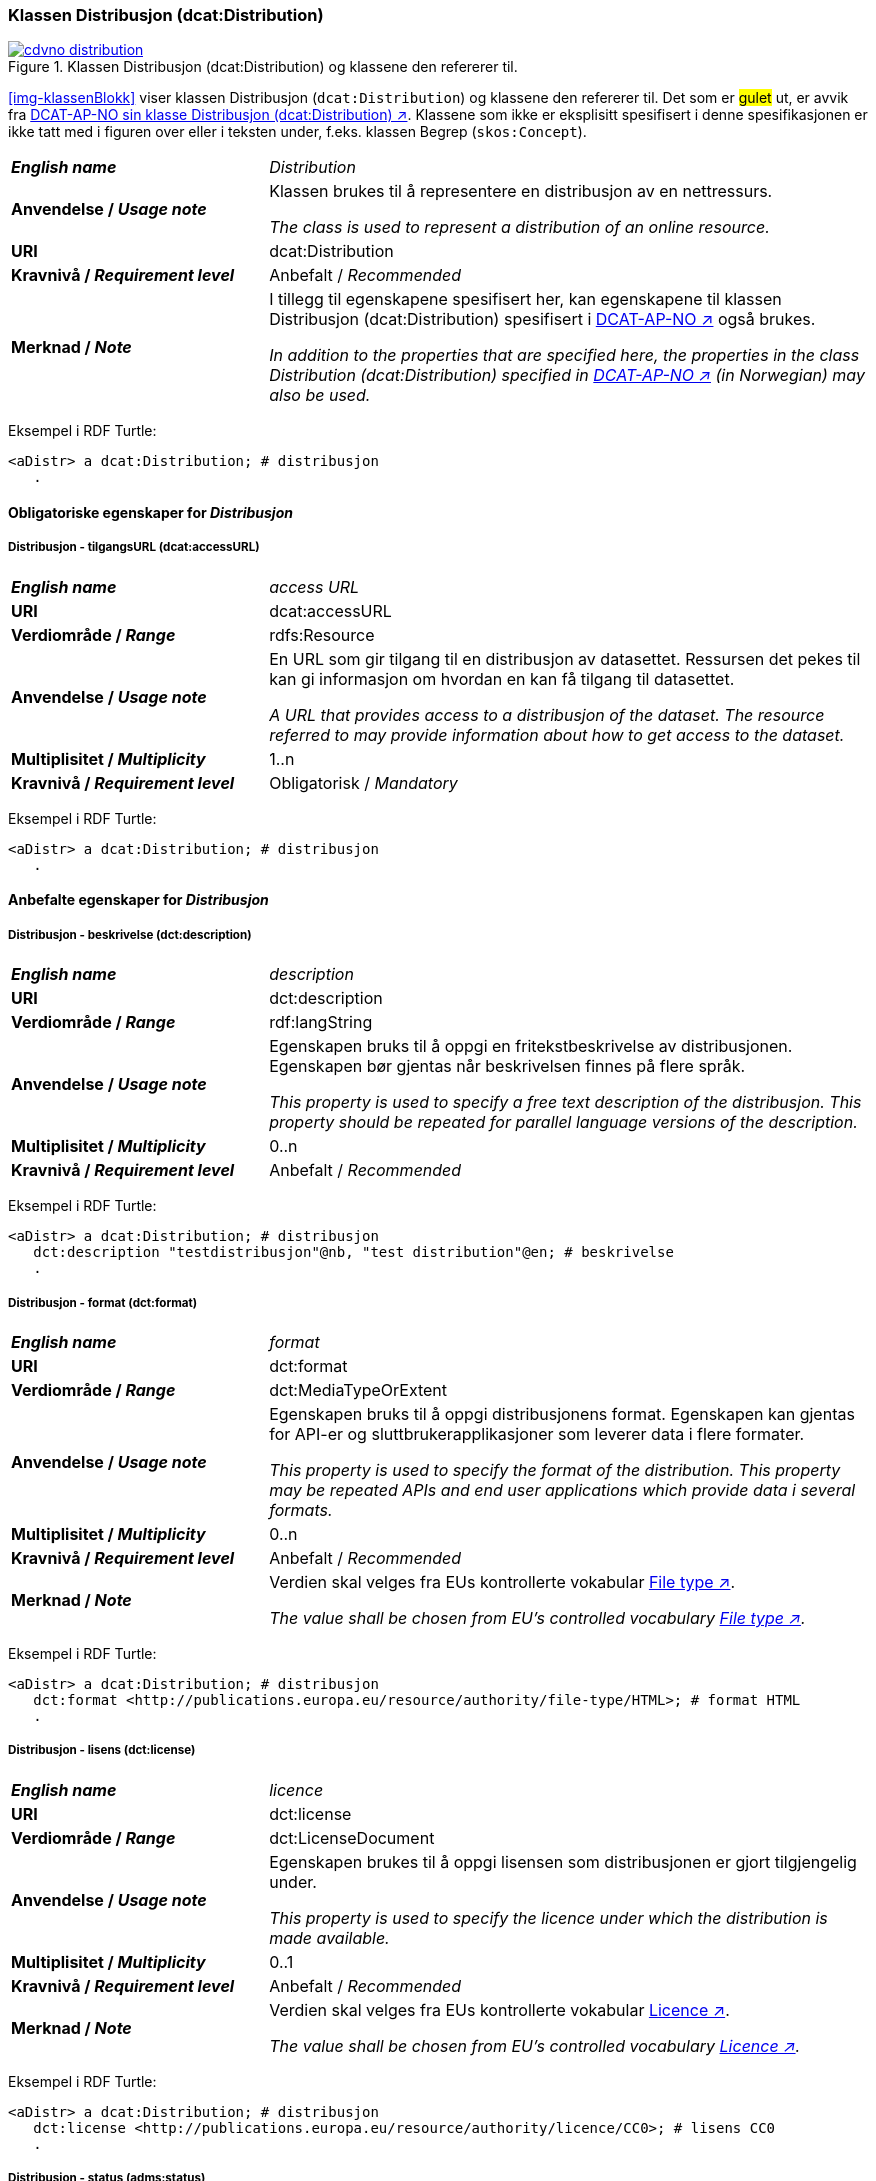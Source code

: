 === Klassen Distribusjon (dcat:Distribution) [[Distribution]]

[[img-klassenDistribusjon]]
.Klassen Distribusjon (dcat:Distribution) og klassene den refererer til. 
[link=images/cdvno-distribution.png]
image::images/cdvno-distribution.png[]

<<img-klassenBlokk>> viser klassen Distribusjon (`dcat:Distribution`) og klassene den refererer til. Det som er #gulet# ut, er avvik fra https://data.norge.no/specification/dcat-ap-no#Distribusjon[DCAT-AP-NO sin klasse Distribusjon (dcat:Distribution) ↗, window="_blank", role="ext-link"]. Klassene som ikke er eksplisitt spesifisert i denne spesifikasjonen er ikke tatt med i figuren over eller i teksten under, f.eks. klassen Begrep (`skos:Concept`). 

[cols="30s,70d"]
|===
| _English name_ | _Distribution_
| Anvendelse / _Usage note_ | Klassen brukes til å representere en distribusjon av en nettressurs.

_The class is used to represent a distribution of an online resource._
| URI | dcat:Distribution
| Kravnivå / _Requirement level_ | Anbefalt / _Recommended_
| Merknad / _Note_ | I tillegg til egenskapene spesifisert her, kan egenskapene til klassen Distribusjon (dcat:Distribution) spesifisert i https://data.norge.no/specification/dcat-ap-no#Distribusjon[DCAT-AP-NO ↗, window="_blank", role="ext-link"] også brukes. 

__In addition to the properties that are specified here, the properties in the class Distribution (dcat:Distribution) specified in https://data.norge.no/specification/dcat-ap-no#Distribusjon[DCAT-AP-NO ↗, window="_blank", role="ext-link"] (in Norwegian) may also be used.__
|===

Eksempel i RDF Turtle:
-----
<aDistr> a dcat:Distribution; # distribusjon
   .
-----

==== Obligatoriske egenskaper for _Distribusjon_ [[Distribusjon-obligatoriske-egenskaper]]

===== Distribusjon - tilgangsURL (dcat:accessURL) [[Distribusjon-tilgangsURL]]

[cols="30s,70d"]
|===
| _English name_ | _access URL_
| URI | 	dcat:accessURL
| Verdiområde / _Range_ | rdfs:Resource
| Anvendelse / _Usage note_ | En URL som gir tilgang til en distribusjon av datasettet. Ressursen det pekes til kan gi informasjon om hvordan en kan få tilgang til datasettet.

_A URL that provides access to a distribusjon of the dataset. The resource referred to may provide information about how to get access to the dataset._
| Multiplisitet / _Multiplicity_ | 1..n 
| Kravnivå / _Requirement level_ | Obligatorisk / _Mandatory_
|===

Eksempel i RDF Turtle:
-----
<aDistr> a dcat:Distribution; # distribusjon
   .
-----

==== Anbefalte egenskaper for _Distribusjon_ [[Distribusjon-anbefalte-egenskaper]]

===== Distribusjon - beskrivelse (dct:description) [[Distribusjon-beskrivelse]]

[cols="30s,70d"]
|===
| _English name_ | _description_
| URI | 	dct:description
| Verdiområde / _Range_ | rdf:langString
| Anvendelse / _Usage note_ | Egenskapen bruks til å oppgi en fritekstbeskrivelse av distribusjonen. Egenskapen bør gjentas når beskrivelsen finnes på flere språk.

_This property is used to specify a free text description of the distribusjon. This property should be repeated for parallel language versions of the description._
| Multiplisitet / _Multiplicity_ | 0..n 
| Kravnivå / _Requirement level_ | Anbefalt / _Recommended_
|===

Eksempel i RDF Turtle:
-----
<aDistr> a dcat:Distribution; # distribusjon
   dct:description "testdistribusjon"@nb, "test distribution"@en; # beskrivelse
   .
-----

===== Distribusjon - format (dct:format) [[Distribusjon-format]]

[cols="30s,70d"]
|===
| _English name_ | _format_
| URI | 	dct:format
| Verdiområde / _Range_ | dct:MediaTypeOrExtent
| Anvendelse / _Usage note_ | Egenskapen bruks til å oppgi distribusjonens format. Egenskapen kan gjentas for API-er og sluttbrukerapplikasjoner som leverer data i flere formater.

_This property is used to specify the format of the distribution. This property may be repeated APIs and end user applications which provide data i several formats._
| Multiplisitet / _Multiplicity_ | 0..n 
| Kravnivå / _Requirement level_ | Anbefalt / _Recommended_
| Merknad / _Note_ | Verdien skal velges fra EUs kontrollerte vokabular https://op.europa.eu/en/web/eu-vocabularies/concept-scheme/-/resource?uri=http://publications.europa.eu/resource/authority/file-type[File type ↗, window="_blank", role="ext-link"].

__The value shall be chosen from EU's controlled vocabulary https://op.europa.eu/en/web/eu-vocabularies/concept-scheme/-/resource?uri=http://publications.europa.eu/resource/authority/file-type[File type ↗, window="_blank", role="ext-link"].__
|===


Eksempel i RDF Turtle:
-----
<aDistr> a dcat:Distribution; # distribusjon
   dct:format <http://publications.europa.eu/resource/authority/file-type/HTML>; # format HTML
   .
-----

===== Distribusjon - lisens (dct:license) [[Distribusjon-lisens]]

[cols="30s,70d"]
|===
| _English name_ | _licence_
| URI | dct:license
| Verdiområde  / _Range_ | dct:LicenseDocument
| Anvendelse / _Usage note_ | Egenskapen brukes til å oppgi lisensen som distribusjonen er gjort tilgjengelig under.

_This property is used to specify the licence under which the distribution is made available._
| Multiplisitet / _Multiplicity_ | 0..1
| Kravnivå / _Requirement level_ | Anbefalt / _Recommended_
| Merknad / _Note_ | Verdien skal velges fra EUs kontrollerte vokabular https://op.europa.eu/en/web/eu-vocabularies/concept-scheme/-/resource?uri=http://publications.europa.eu/resource/authority/licence[Licence ↗, window="_blank", role="ext-link"].

__The value shall be chosen from EU's controlled vocabulary https://op.europa.eu/en/web/eu-vocabularies/concept-scheme/-/resource?uri=http://publications.europa.eu/resource/authority/licence[Licence ↗, window="_blank", role="ext-link"].__
|===

Eksempel i RDF Turtle:
-----
<aDistr> a dcat:Distribution; # distribusjon
   dct:license <http://publications.europa.eu/resource/authority/licence/CC0>; # lisens CC0
   .
-----

===== Distribusjon - status (adms:status) [[Distribusjon-status]]  

[cols="30s,70d"]
|===
| _English name_ | _status_
| URI | adms:status
| Verdiområde / _Range_ | skos:Concept 
| Anvendelse / _Usage note_ | Egenskapen brukes til å angi distribusjonens modenhet.

_This property is used to specify the status of the distribution in the context of maturity lifecycle._
| Multiplisitet / _Multiplicity_ | 0..1
| Kravnivå / _Requirement level_ | Anbefalt / _Recommended_
| Merknad / _Note_ | Verdien skal velges fra EUs kontrollerte vokabular https://op.europa.eu/en/web/eu-vocabularies/concept-scheme/-/resource?uri=http://publications.europa.eu/resource/authority/dataset-status[Dataset status ↗, window="_blank", role="ext-link"].

__The value shall be chosen from EU's controlled vocabulary https://op.europa.eu/en/web/eu-vocabularies/concept-scheme/-/resource?uri=http://publications.europa.eu/resource/authority/dataset-status[Dataset status ↗, window="_blank", role="ext-link"].__
|===

Eksempel i RDF Turtle:
-----
<aBlock> a cdvno:Block; # blokk
   adms:status <http://publications.europa.eu/resource/authority/dataset-status/COMPLETED>; # status ferdigstilt
   .
-----

===== Distribusjon - tilgjengelighet (dcatap:availability) [[Distribusjon-tilgjengelighet]]

[cols="30s,70d"]
|===
| _English name_ | _availability_
| URI | dcatap:availability
| Verdiområde / _Range_ | skos:Concept
| Anvendelse / _Usage note_ | Egenskapen brukes til å angi hvor lenge det er planlagt å holde distribusjonen av datasettet tilgjengelig.

_This property is used to indicate how long it is planned to keep the distribution of the Dataset available._
| Multiplisitet / _Multiplicity_ | 0..1 
| Kravnivå / _Requirement level_ | Anbefalt / _Recommended_
|===

Eksempel i RDF Turtle:
-----
<aDistr> a dcat:Distribution; # distribusjon
   dcatap:availability <http://publications.europa.eu/resource/authority/planned-availability/AVAILABLE>; # tilgjengelig
   .
-----

==== Valgfrie egenskaper for _Distribusjon_ [[Distribusjon-valgfrie-egenskaper]]

===== Distribusjon - dokumentasjon (foaf:page) [[Distribusjon-dokumentasjon]]

[cols="30s,70d"]
|===
| _English name_ | _page (documentation)_
| URI | foaf:page
| Verdiområde / _Range_ | foaf:Document
| Anvendelse / _Usage note_ | Egenskapen brukes til å referere til en side eller et dokument som beskriver distribusjonen.

_This property ise used to refer to a page or document about this distribution._
| Multiplisitet / _Multiplicity_ | 0..n
| Kravnivå / _Requirement level_ | Valgfri / _Optional_
|===

Eksempel i RDF Turtle:
-----
<aDistr> a dcat:Distribution; # distribusjon
   foaf:page <>;
   .
-----

===== Distribusjon - endringsdato (dct:modified) [[Distribusjon-endringsdato]]

[cols="30s,70d"]
|===
| _English name_ | _modified (last update)_
| URI | dct:modified
| Verdiområde / _Range_ | rdfs:Literal typed as xsd:date
| Anvendelse / _Usage note_ | Egenskapen brukes til å oppgi datoen når distribusjonen sist ble endret.

_This property is used to specify the date when the distribution was last changed._
| Multiplisitet / _Multiplicity_ | 0..1
| Kravnivå / _Requirement level_ | Valgfri / _Optional_
|===

Eksempel i RDF Turtle:
-----
<aDistr> a dcat:Distribution; # distribusjon
   dct:modified "2023-05-10"^^xsd:date;
   .
-----

===== Distribusjon - komprimeringsformat (dcat:compressFormat) [[Distribusjon-komprimeringsformat]]
[cols="30s,70d"]
|===
| _English name_ | _compression format_
| URI | dcat:compressFormat
| Verdiområde / _Range_ | dct:MediaType
| Anvendelse / _Usage note_ | Egenskapen brukes til å oppgi komprimeringsformatet for distribusjonen som dataene er i dersom de er i en komprimert form, f.eks. for å redusere størrelsen på den nedlastbare filen.

_This property is used to refer to the format of the file in which the data is contained in a compressed form, e.g. to reduce the size of the downloadable file._
| Multiplisitet / _Multiplicity_ | 0..1
| Kravnivå / _Requirement level_ | Valgfri / _Optional_
| Merknad / _Note_ | Verdien bør velges fra https://www.iana.org/assignments/media-types/media-types.xhtml[IANA Media Types ↗, window="_blank", role="ext-link"]. 

__The value should be chosen from https://www.iana.org/assignments/media-types/media-types.xhtml[IANA Media Types ↗, window="_blank", role="ext-link"].__
|===

Eksempel i RDF Turtle:
-----
<aDistr> a dcat:Distribution; # distribusjon
   dcat:compressFormat <>;
   .
-----


===== Distribusjon - medietype (dcat:mediaType) [[Distribusjon-medietype]]
[cols="30s,70d"]
|===
| _English name_ | _media type_
| URI | dcat:mediaType
| Verdiområde / _Range_ | dct:MediaType
| Anvendelse / _Usage note_ | Egenskapen brukes til å referere til medietype som distribusjonen er av.

_This property is used to refer to the media type of which the distribution is._
| Multiplisitet / _Multiplicity_ | 0..n
| Kravnivå / _Requirement level_ | Valgfri / _Optional_
| Merknad / _Note_ | Verdien skal velges fra https://www.iana.org/assignments/media-types/media-types.xhtml[IANA Media Types ↗, window="_blank", role="ext-link"]. 

__The value shall be chosen from https://www.iana.org/assignments/media-types/media-types.xhtml[IANA Media Types ↗, window="_blank", role="ext-link"].__
|===

Eksempel i RDF Turtle:
-----
<aDistr> a dcat:Distribution; # distribusjon
   dcat:mediaType <>;
   .
-----

===== Distribusjon - nedlastningslenke (dcat:downloadURL) [[Distribusjon-nedlastningslenke]]

[cols="30s,70d"]
|===
| _English name_ | _download URL_
| URI | dcat:downloadURL
| Verdiområde / _Range_ | rdfs:Resource
| Anvendelse / _Usage note_ | Egenskapen brukes til å oppgi direktelenke (URL) til en nedlastbar fil i et gitt format.

_This property is used to specify a URL that is a direct link to a downloadable file in a given format._
| Multiplisitet / _Multiplicity_ | 0..n
| Kravnivå / _Requirement level_ | Valgfri / _Optional_
|===

Eksempel i RDF Turtle:
-----
<aDistr> a dcat:Distribution; # distribusjon
   dcat:downloadURL <>;
   .
-----

===== Distribusjon - pakkeformat (dcat:packageFormat) [[Distribusjon-pakkeformat]]
[cols="30s,70d"]
|===
| _English name_ | _packaging format_
| URI | dcat:packageFormat
| Verdiområde / _Range_ | dct:MediaType
| Anvendelse / _Usage note_ | Egenskapen brukes til å referere til formatet til filen der en eller flere datafiler er gruppert sammen, f.eks. for å gjøre det mulig å laste ned et sett relaterte filer.

_This property refers to the format of the file in which one or more data files are grouped together, e.g. to enable a set of related files to be downloaded together._
| Multiplisitet / _Multiplicity_ | 0..1
| Kravnivå / _Requirement level_ | Valgfri / _Optional_
| Merknad / _Note_ | Verdien bør velges fra https://www.iana.org/assignments/media-types/media-types.xhtml[IANA Media Types ↗, window="_blank", role="ext-link"]. 

__The value should be chosen from https://www.iana.org/assignments/media-types/media-types.xhtml[IANA Media Types ↗, window="_blank", role="ext-link"].__
|===

Eksempel i RDF Turtle:
-----
<aDistr> a dcat:Distribution; # distribusjon
   dcat:packageFormat <>;
   .
-----

===== Distribusjon - språk (dct:language) [[Distribusjon-språk]]

[cols="30s,70d"]
|===
| _English name_ | _language_
| URI | dct:language
| Verdiområde / _Range_ | dct:LinguisticSystem
| Anvendelse / _Usage note_ | Egenskapen brukes til å oppgi språk som er brukt i distribusjonen.

_This property is used to specify the language/s that is/are used in the distribution._
| Multiplisitet / _Multiplicity_ | 0..n
| Kravnivå / _Requirement level_ | Valgfri / _Optional_
|===

Eksempel i RDF Turtle:
-----
<aDistr> a dcat:Distribution; # distribusjon
   dct:language <http://publications.europa.eu/resource/authority/language/NOB>; # bokmål
   .
-----

===== Distribusjon - størrelse eller varighet (dct:extent) [[Distribusjon-størrelse-varighet]]

[cols="30s,70d"]
|===
| _English name_ | _extent_
| URI | dct:extent
| Verdiområde / _Range_ | rdfs:Literal
| Anvendelse / _Usage note_ | Egenskapen brukes til å oppgi størrelsen eller varighet av ressursen.

_This property is used to specify the size or duration of the resource._
| Multiplisitet / _Multiplicity_ | 0..1
| Kravnivå / _Requirement level_ | Valgfri / _Optional_
|===

Eksempel i RDF Turtle:
-----
<aDistr> a dcat:Distribution; # distribusjon
   dct:extent "1 h 26 min 41 sec"; # bokmål
   .
-----

===== Distribusjon - tilgangstjeneste (dcat:accessService) [[Distribusjon-tilgangstjeneste]]

[cols="30s,70d"]
|===
| _English name_ | _access service_
| URI | dcat:accessService
| Verdiområde / _Range_ | dcat:DataService
| Anvendelse / _Usage note_ | Egenskapen brukes til å referere til en datatjeneste som gir tilgang til distribusjonen av datasettet.

_This property is used to refer to a data service that gives access to the distribution of the dataset._
| Multiplisitet / _Multiplicity_ | 0..n
| Kravnivå / _Requirement level_ | Valgfri / _Optional_
|===

Eksempel i RDF Turtle:
-----
<aDistr> a dcat:Distribution; # distribusjon
   dcat:accessService <>;
   .
-----


===== Distribusjon - tittel (dct:title) [[Distribusjon-tittel]]

[cols="30s,70d"]
|===
| _English name_ | _title_
| URI | dct:title
| Verdiområde / _Range_ | rdf:langString
| Anvendelse / _Usage note_ | Egenskapen brukes til å oppgi navn på distribusjonen. Egenskapen bør gjentas når navnet finnes på flere språk. 

_This property is used to specify the title of the distribution. This property should be repeated for parallel language versions of the title._
| Multiplisitet / _Multiplicity_ | 0..n
| Kravnivå / _Requirement level_ | Valgfri / _Optional_
|===

Eksempel i RDF Turtle:
-----
<aDistr> a dcat:Distribution; # distribusjon
   dct:title "testdistribusjon"@nb, "test distribution"@en; # navn
   .
-----

===== Distribusjon - utgivelsesdato (dct:issued) [[Distribusjon-utgivelsesdato]]

[cols="30s,70d"]
|===
| _English name_ | _issued_
| URI | dct:issued
| Verdiområde / _Range_ | rdfs:Literal typed as xsd:date
| Anvendelse / _Usage note_ | Egenskapen brukes til å oppgi datoen for formell utgivelse/publisering av distribusjonen.

_This property is used to specify the date for the formal issuing/publication of the distribution._
| Multiplisitet / _Multiplicity_ | 0..1
| Kravnivå / _Requirement level_ | Valgfri / _Optional_
|===

Eksempel i RDF Turtle:
-----
<aDistr> a dcat:Distribution; # distribusjon
   dct:issued "2023-05-01"^^sd:date; # utgivelsesdato
   .
-----

